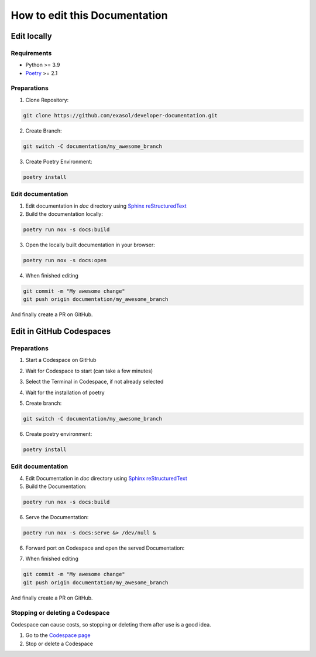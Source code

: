 How to edit this Documentation
==============================

Edit locally
------------

Requirements
............

- Python >= 3.9
- `Poetry`_ >= 2.1

Preparations
............

1. Clone Repository:

.. code-block:: bash

    git clone https://github.com/exasol/developer-documentation.git

2. Create Branch:

.. code-block:: bash

    git switch -C documentation/my_awesome_branch

3. Create Poetry Environment:

.. code-block:: bash

    poetry install

Edit documentation
..................

1. Edit documentation in `doc` directory using `Sphinx reStructuredText`_

2. Build the documentation locally:

.. code-block:: bash

    poetry run nox -s docs:build

3. Open the locally built documentation in your browser:

.. code-block:: bash

    poetry run nox -s docs:open

4. When finished editing

.. code-block:: bash

    git commit -m "My awesome change"
    git push origin documentation/my_awesome_branch

And finally create a PR on GitHub.

Edit in GitHub Codespaces
-------------------------

Preparations
............

1. Start a Codespace on GitHub

.. image:: images/codespace/start_codespace.png
  :alt: Start a Codespace on GitHub

2. Wait for Codespace to start (can take a few minutes)

.. image:: images/codespace/codespace.png
  :alt: Wait for Codespace to start (can take a few minutes)

3. Select the Terminal in Codespace, if not already selected

.. image:: images/codespace/terminal_codespace.png
  :alt: Select the Terminal in Codespace, if not already selected

4. Wait for the installation of poetry

.. image:: images/codespace/poetry_installation.png
  :alt: Wait for the installation of poetry

5. Create branch:

.. code-block:: bash

    git switch -C documentation/my_awesome_branch

6. Create poetry environment:

.. code-block:: bash

    poetry install

Edit documentation
..................

4. Edit Documentation in `doc` directory using `Sphinx reStructuredText`_

5. Build the Documentation:

.. code-block:: bash

    poetry run nox -s docs:build

6. Serve the Documentation:

.. code-block:: bash

    poetry run nox -s docs:serve &> /dev/null &

6. Forward port on Codespace and open the served Documentation:

.. image:: images/codespace/forward_port.png
  :alt: Forward port on Codespace and open the served Documentation

7. When finished editing

.. code-block:: bash

    git commit -m "My awesome change"
    git push origin documentation/my_awesome_branch

And finally create a PR on GitHub.

Stopping or deleting a Codespace
................................

Codespace can cause costs, so stopping or deleting them after use is a good idea.

1. Go to the `Codespace page <https://github.com/codespaces/>`_

2. Stop or delete a Codespace

.. image:: images/codespace/stop_codespace.png
  :alt: Stopping or deleting a Codespace

.. _Poetry: https://python-poetry.org/docs/#installing-with-pipx
.. _Sphinx reStructuredText: https://www.sphinx-doc.org/en/master/usage/restructuredtext/basics.html
